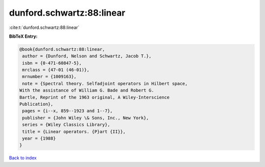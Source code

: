 dunford.schwartz:88:linear
==========================

:cite:t:`dunford.schwartz:88:linear`

**BibTeX Entry:**

.. code-block:: bibtex

   @book{dunford.schwartz:88:linear,
    author = {Dunford, Nelson and Schwartz, Jacob T.},
    isbn = {0-471-60847-5},
    mrclass = {47-01 (46-01)},
    mrnumber = {1009163},
    note = {Spectral theory. Selfadjoint operators in Hilbert space,
   With the assistance of William G. Bade and Robert G.
   Bartle, Reprint of the 1963 original, A Wiley-Interscience
   Publication},
    pages = {i--x, 859--1923 and 1--7},
    publisher = {John Wiley \& Sons, Inc., New York},
    series = {Wiley Classics Library},
    title = {Linear operators. {P}art {II}},
    year = {1988}
   }

`Back to index <../By-Cite-Keys.html>`__
